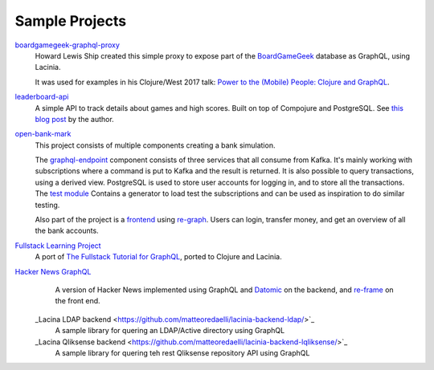 Sample Projects
===============

`boardgamegeek-graphql-proxy <https://github.com/hlship/boardgamegeek-graphql-proxy>`_
  Howard Lewis Ship created this simple proxy to expose part of the
  `BoardGameGeek <https://boardgamegeek.com/>`_ database as GraphQL, using Lacinia.

  It was used for examples in his
  Clojure/West 2017 talk: `Power to the (Mobile) People: Clojure and GraphQL <http://2017.clojurewest.org/clojure-graphql/>`_.
  
`leaderboard-api <https://github.com/jborden/leaderboard-api>`_
  A simple API to track details about games and high scores.  
  Built on top of Compojure and PostgreSQL.
  See `this blog post <https://jborden.github.io/2017/05/15/using-lacinia>`_ by the author.

`open-bank-mark <https://github.com/openweb-nl/kafka-graphql-examples>`_
  This project consists of multiple components creating a bank simulation.

  The `graphql-endpoint <https://github.com/openweb-nl/kafka-graphql-examples/tree/master/graphql-endpoint>`_
  component consists of three services that all consume from Kafka.
  It's mainly working with subscriptions where a command is put to Kafka and the result is returned.
  It is also possible to query transactions, using a derived view.
  PostgreSQL is used to store user accounts for logging in, and to store all the transactions.
  The `test module <https://github.com/openweb-nl/kafka-graphql-examples/blob/master/test/src/nl/openweb/test/generator.clj>`_
  Contains a generator to load test the subscriptions and can be used as inspiration to do similar testing.

  Also part of the project is a `frontend <https://github.com/openweb-nl/open-bank-mark/tree/master/frontend>`_
  using `re-graph <https://github.com/oliyh/re-graph>`_.
  Users can login, transfer money, and get an overview of all the bank accounts.
  
`Fullstack Learning Project <https://promesante.github.io/2019/08/14/clojure_graphql_fullstack_learning_project_part_1.html>`_
  A port of `The Fullstack Tutorial for GraphQL <https://www.howtographql.com/>`_, ported to Clojure and Lacinia.
  
`Hacker News GraphQL <https://www.giovanialtelino.com/project/hacker-news-graphql/>`_
  A version of Hacker News implemented using GraphQL and `Datomic <https://www.datomic.com/>`_ on the backend,
  and `re-frame <https://day8.github.io/re-frame/re-frame/>`_ on the front end.
  
 _Lacina LDAP backend <https://github.com/matteoredaelli/lacinia-backend-ldap/>`_
  A sample library for quering an LDAP/Active directory using GraphQL
  
 _Lacina Qliksense backend <https://github.com/matteoredaelli/lacinia-backend-lqliksense/>`_
  A sample library for quering teh rest Qliksense repository API using GraphQL 

